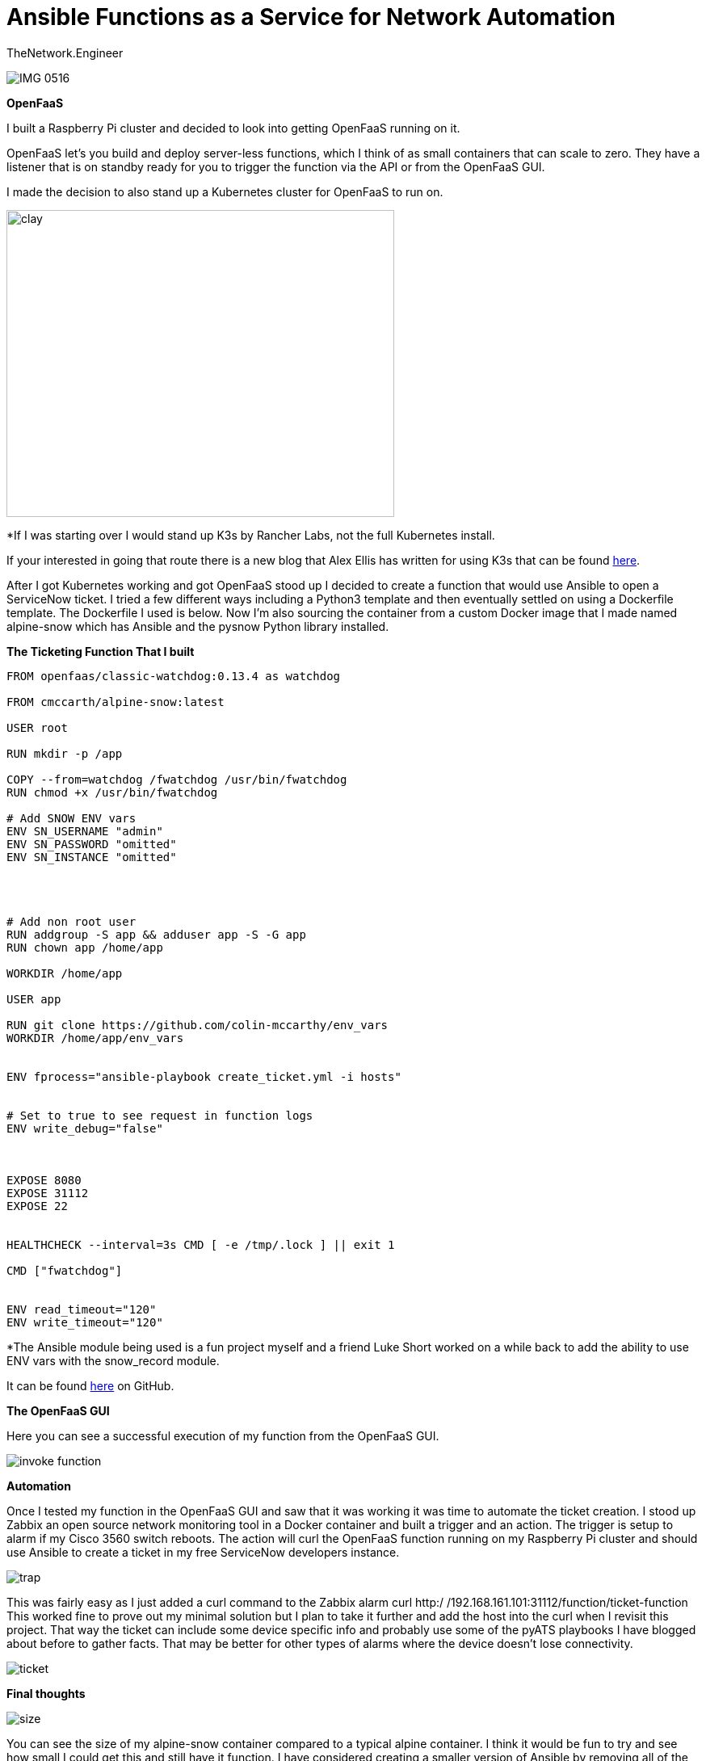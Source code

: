 = {subject} [black]*Ansible Functions as a Service for Network Automation*
TheNetwork.Engineer
:subject:
:description:
:doctype:
:confidentiality:
:listing-caption: Listing
:toc:
:toclevels: 6
:sectnums:
:chapter-label:
:icons: font
ifdef::backend-pdf[]
:pdf-page-size: A4
:source-highlighter: rouge
:rouge-style: github
endif::[]




image:images/IMG_0516.jpeg[]





[black big]*OpenFaaS*

I built a Raspberry Pi cluster and decided to look into getting OpenFaaS
running on it.

OpenFaaS let's you build and deploy server-less functions, which I think of as small containers that can scale to zero.
They have a listener that is on standby ready for you to trigger the function via the API or from the OpenFaaS GUI.



I made the decision to also stand up a Kubernetes cluster for OpenFaaS to run on.





image:images/k8s.jpg[alt=clay,width=480,height=380]

[red]#*If I was starting over I would stand up K3s by Rancher Labs, not the full Kubernetes install.#


If your interested in going that route there is a new blog that Alex Ellis has written for using [red]#K3s# that can be
found https://blog.alexellis.io/test-drive-k3s-on-raspberry-pi/[here].



After I got Kubernetes working and got OpenFaaS stood up I decided to create a function that would use Ansible to open a ServiceNow ticket.
I tried a few different ways including a [red]#Python3 template# and then eventually settled on using a [red]#Dockerfile template#.
The Dockerfile I used is below. Now I'm also sourcing the container from a custom Docker image that I made named [red]#alpine-snow#
which has Ansible and the [red]#pysnow# Python library installed.




[black big]*The Ticketing Function That I built*





[source,yaml]
----
FROM openfaas/classic-watchdog:0.13.4 as watchdog

FROM cmccarth/alpine-snow:latest

USER root

RUN mkdir -p /app

COPY --from=watchdog /fwatchdog /usr/bin/fwatchdog
RUN chmod +x /usr/bin/fwatchdog

# Add SNOW ENV vars
ENV SN_USERNAME "admin"
ENV SN_PASSWORD "omitted"
ENV SN_INSTANCE "omitted"




# Add non root user
RUN addgroup -S app && adduser app -S -G app
RUN chown app /home/app

WORKDIR /home/app

USER app

RUN git clone https://github.com/colin-mccarthy/env_vars
WORKDIR /home/app/env_vars


ENV fprocess="ansible-playbook create_ticket.yml -i hosts"


# Set to true to see request in function logs
ENV write_debug="false"



EXPOSE 8080
EXPOSE 31112
EXPOSE 22


HEALTHCHECK --interval=3s CMD [ -e /tmp/.lock ] || exit 1

CMD ["fwatchdog"]


ENV read_timeout="120"
ENV write_timeout="120"
----






[red]#*The Ansible module being used is a fun project myself and a friend Luke Short worked on a while back to add the ability to use
ENV vars with the snow_record module.#


It can be found https://github.com/colin-mccarthy/env_vars[here] on GitHub.

[black big]*The OpenFaaS GUI*

Here you can see a successful execution of my function from the OpenFaaS GUI.

image:images/invoke_function.jpeg[]




[black big]*Automation*

Once I tested my function in the OpenFaaS GUI and saw that it was working it was time to automate the ticket creation.
I stood up Zabbix an open source network monitoring tool in a Docker container and built a trigger and an action. The trigger is setup to alarm if my Cisco 3560 switch
reboots. The action will curl the OpenFaaS function running on my Raspberry Pi cluster and should use Ansible to create a ticket in my free ServiceNow developers instance.



image:images/trap.jpeg[]

This was fairly easy as I just added a curl command to the Zabbix alarm [red]#curl http:/ /192.168.161.101:31112/function/ticket-function#
This worked fine to prove out my minimal solution but I plan to take it further and add the host into the curl when I revisit this project.
That way the ticket can include some device specific info and probably use some of the pyATS playbooks I have blogged about before to gather facts.
That may be better for other types of alarms where the device doesn't lose connectivity.




image:images/ticket.jpeg[]


[black big]*Final thoughts*






image:images/size.jpeg[]

You can see the size of my alpine-snow container compared to a typical alpine container. I think it would be fun to try and see how small I could get this and still have it function.
I have considered creating a smaller version of Ansible by removing all of the modules in the Library directory.
As well as any other plugins and what not that I'm not going to be using.
It's funny because while I was working on this Ansible announced a move to using collections, which sort of aligns with what I was thinking about.
Remove a number of the modules for the main Ansible package and have people only install the collections they want.








[black big]*Stay tuned for more blogs*




|===
|===


|===

|===
TheNetwork.Engineer - Aug 15 2019  -  Colin McCarthy
|===
